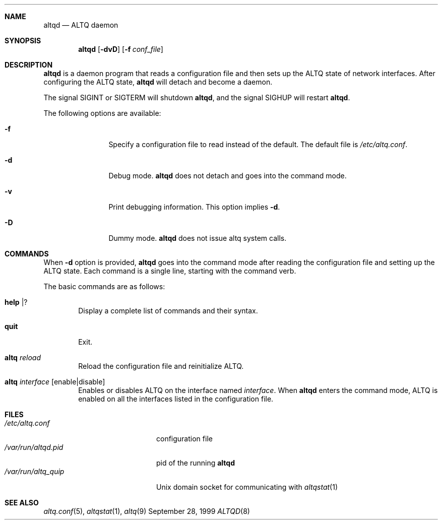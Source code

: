 .\"	$OpenBSD: altqd.8,v 1.4 2001/08/17 22:26:48 deraadt Exp $
.\"	$KAME: altqd.8,v 1.5 2001/07/19 11:07:33 kjc Exp $
.\"
.\" Copyright (C) 2000
.\" Sony Computer Science Laboratories Inc.  All rights reserved.
.\"
.\" Redistribution and use in source and binary forms, with or without
.\" modification, are permitted provided that the following conditions
.\" are met:
.\" 1. Redistributions of source code must retain the above copyright
.\"    notice, this list of conditions and the following disclaimer.
.\" 2. Redistributions in binary form must reproduce the above copyright
.\"    notice, this list of conditions and the following disclaimer in the
.\"    documentation and/or other materials provided with the distribution.
.\"
.\" THIS SOFTWARE IS PROVIDED BY SONY CSL AND CONTRIBUTORS ``AS IS'' AND
.\" ANY EXPRESS OR IMPLIED WARRANTIES, INCLUDING, BUT NOT LIMITED TO, THE
.\" IMPLIED WARRANTIES OF MERCHANTABILITY AND FITNESS FOR A PARTICULAR PURPOSE
.\" ARE DISCLAIMED.  IN NO EVENT SHALL SONY CSL OR CONTRIBUTORS BE LIABLE
.\" FOR ANY DIRECT, INDIRECT, INCIDENTAL, SPECIAL, EXEMPLARY, OR CONSEQUENTIAL
.\" DAMAGES (INCLUDING, BUT NOT LIMITED TO, PROCUREMENT OF SUBSTITUTE GOODS
.\" OR SERVICES; LOSS OF USE, DATA, OR PROFITS; OR BUSINESS INTERRUPTION)
.\" HOWEVER CAUSED AND ON ANY THEORY OF LIABILITY, WHETHER IN CONTRACT, STRICT
.\" LIABILITY, OR TORT (INCLUDING NEGLIGENCE OR OTHERWISE) ARISING IN ANY WAY
.\" OUT OF THE USE OF THIS SOFTWARE, EVEN IF ADVISED OF THE POSSIBILITY OF
.\" SUCH DAMAGE.
.\"
.Dd September 28, 1999
.Dt ALTQD 8
.Sh NAME
.Nm altqd
.Nd ALTQ daemon
.Sh SYNOPSIS
.Nm altqd
.Op Fl dvD
.Op Fl f Ar conf_file
.Sh DESCRIPTION
.Nm
is a daemon program that reads a configuration file and then sets up
the ALTQ state of network interfaces.
After configuring the ALTQ state,
.Nm
will detach and become a daemon.
.Pp
The signal SIGINT or SIGTERM will shutdown
.Nm Ns ,
and the signal SIGHUP will restart
.Nm Ns .
.Pp
The following options are available:
.Bl -tag -width Fl
.It Fl f
Specify a configuration file to read instead of the default.
The default file is
.Pa /etc/altq.conf .
.It Fl d
Debug mode.
.Nm
does not detach and goes into the command mode.
.It Fl v
Print debugging information.
This option implies
.Fl d .
.It Fl D
Dummy mode.
.Nm
does not issue altq system calls.
.El
.Sh COMMANDS
When
.Fl d
option is provided,
.Nm
goes into the command mode after reading the configuration file and
setting up the ALTQ state.
Each command is a single line, starting with the command verb.
.Pp
The basic commands are as follows:
.Bl -tag -width help
.It Cm help | ?
Display a complete list of commands and their syntax.
.It Cm quit
Exit.
.It Cm altq Ar reload
Reload the configuration file and reinitialize ALTQ.
.It Cm altq Ar interface Op enable|disable
Enables or disables ALTQ on the interface named
.Em interface .
When
.Nm
enters the command mode, ALTQ is enabled on all the
interfaces listed in the configuration file.
.El
.Sh FILES
.Bl -tag -width /var/run/altqd.pid -compact
.It Pa /etc/altq.conf
configuration file
.It Pa /var/run/altqd.pid
pid of the running
.Nm
.It Pa /var/run/altq_quip
Unix domain socket for communicating with
.Xr altqstat 1
.El
.Sh SEE ALSO
.Xr altq.conf 5 ,
.Xr altqstat 1 ,
.Xr altq 9
